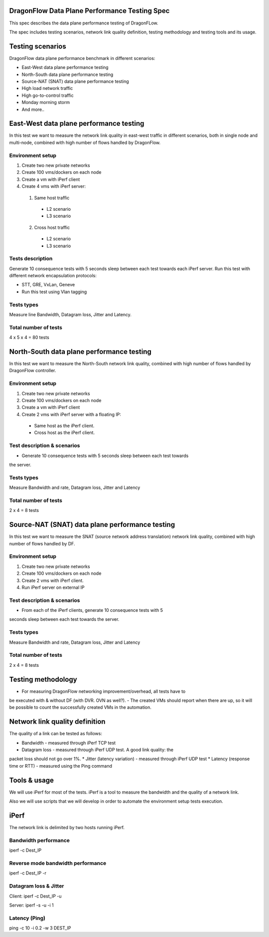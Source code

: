 ..
 This work is licensed under a Creative Commons Attribution 3.0 Unported
 License.

 http://creativecommons.org/licenses/by/3.0/legalcode

DragonFlow Data Plane Performance Testing Spec
==============================================

This spec describes the data plane performance testing of DragonFLow.

The spec includes testing scenarios, network link quality definition, testing
methodology and testing tools and its usage.

Testing scenarios
=================
DragonFlow data plane performance benchmark in different scenarios:

- East-West data plane performance testing
- North-South data plane performance testing
- Source-NAT (SNAT) data plane performance testing
- High load network traffic
- High go-to-control traffic
- Monday morning storm
- And more..

East-West data plane performance testing
========================================
In this test we want to measure the network link quality in east-west traffic
in different scenarios, both in single node and multi-node, combined with high
number of flows handled by DragonFlow.

Environment setup
-----------------
1. Create two new private networks
2. Create 100 vms/dockers on each node
3. Create a vm with iPerf client
4. Create 4 vms with iPerf server:

 1. Same host traffic

  * L2 scenario
  * L3 scenario

 2. Cross host traffic

  * L2 scenario
  * L3 scenario

Tests description
-----------------
Generate 10 consequence tests with 5 seconds sleep between each test towards
each iPerf server.
Run this test with different network encapsulation protocols:

- STT, GRE, VxLan, Geneve
- Run this test using Vlan tagging

Tests types
-----------
Measure line Bandwidth, Datagram loss, Jitter and Latency.

Total number of tests
---------------------
4 x 5 x 4 = 80 tests

North-South data plane performance testing
==========================================
In this test we want to measure the North-South network link quality, combined
with high number of flows handled by DragonFlow controller.

Environment setup
-----------------
1. Create two new private networks
2. Create 100 vms/dockers on each node
3. Create a vm with iPerf client
4. Create 2 vms with iPerf server with a floating IP:

 * Same host as the iPerf client.
 * Cross host as the iPerf client. 

Test description & scenarios
----------------------------
* Generate 10 consequence tests with 5 seconds sleep between each test towards
the server.

Tests types
-----------
Measure Bandwidth and rate, Datagram loss, Jitter and Latency

Total number of tests
---------------------
2 x 4 = 8 tests

Source-NAT (SNAT) data plane performance testing
================================================
In this test we want to measure the SNAT (source network address translation)
network link quality, combined with high number of flows handled by DF.

Environment setup
-----------------
1. Create two new private networks
2. Create 100 vms/dockers on each node
3. Create 2 vms with iPerf client.
4. Run iPerf server on external IP 

Test description & scenarios
----------------------------
* From each of the iPerf clients, generate 10 consequence tests with 5 
seconds sleep between each test towards the server.

Tests types
-----------
Measure Bandwidth and rate, Datagram loss, Jitter and Latency

Total number of tests
---------------------
2 x 4 = 8 tests

Testing methodology
===================
- For measuring DragonFlow networking improvement/overhead, all tests have to
be executed with & without DF (with DVR. OVN as well?).
- The created VMs should report when there are up, so it will be possible to
count the successfully created VMs in the automation.


Network link quality definition
===============================
The quality of a link can be tested as follows:

* Bandwidth - measured through iPerf TCP test
* Datagram loss - measured through iPerf UDP test. A good link quality: the
packet loss should not go over 1%.
* Jitter (latency variation) - measured through iPerf UDP test
* Latency (response time or RTT) - measured using the Ping command

Tools & usage
=============
We will use iPerf for most of the tests. iPerf is a tool to measure the
bandwidth and the quality of a network link.

Also we will use scripts that we will develop in order to automate the
environment setup tests execution.

iPerf
=====
The network link is delimited by two hosts running iPerf.

Bandwidth performance
---------------------
iperf -c Dest_IP

Reverse mode bandwidth performance
----------------------------------
iperf -c Dest_IP -r

Datagram loss & Jitter
----------------------
Client: iperf -c Dest_IP -u

Server: iperf -s -u -i 1

Latency (Ping)
--------------
ping -c 10 -i 0.2 -w 3 DEST_IP

